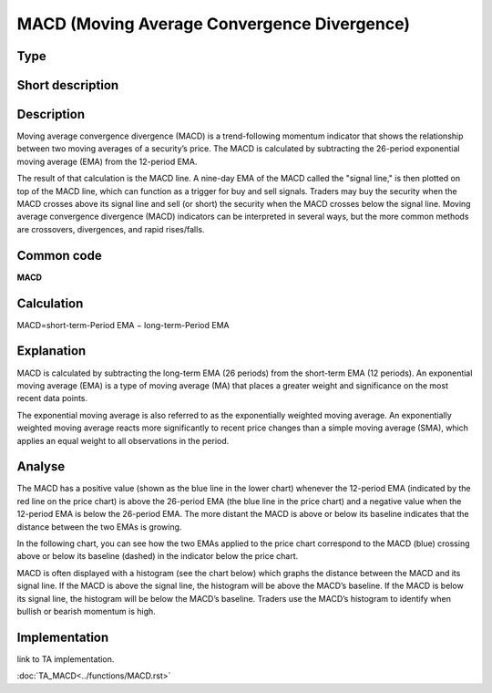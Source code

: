============================================
MACD (Moving Average Convergence Divergence)
============================================

Type
----

Short description
-----------------


Description
-----------

Moving average convergence divergence (MACD) is a trend-following momentum indicator that shows the relationship
between two moving averages of a security’s price. The MACD is calculated by subtracting the 26-period exponential
moving average (EMA) from the 12-period EMA.

The result of that calculation is the MACD line. A nine-day EMA of the MACD called the "signal line,"
is then plotted on top of the MACD line, which can function as a trigger for buy and sell signals.
Traders may buy the security when the MACD crosses above its signal line and sell (or short) the security
when the MACD crosses below the signal line. Moving average convergence divergence (MACD) indicators can be interpreted
in several ways, but the more common methods are crossovers, divergences, and rapid rises/falls.

Common code
-----------
**MACD**

Calculation
-----------
MACD=short-term-Period EMA − long-term-Period EMA

Explanation
-----------

MACD is calculated by subtracting the long-term EMA (26 periods) from the short-term EMA (12 periods).
An exponential moving average (EMA) is a type of moving average (MA) that places a greater weight and significance
on the most recent data points.

The exponential moving average is also referred to as the exponentially weighted moving average.
An exponentially weighted moving average reacts more significantly to recent price changes than a simple
moving average (SMA), which applies an equal weight to all observations in the period.

Analyse
-------
The MACD has a positive value (shown as the blue line in the lower chart) whenever the 12-period EMA
(indicated by the red line on the price chart) is above the 26-period EMA (the blue line in the price chart)
and a negative value when the 12-period EMA is below the 26-period EMA. The more distant the MACD is above or
below its baseline indicates that the distance between the two EMAs is growing.

In the following chart, you can see how the two EMAs applied to the price chart correspond to the MACD (blue)
crossing above or below its baseline (dashed) in the indicator below the price chart.

MACD is often displayed with a histogram (see the chart below) which graphs the distance between the MACD and its
signal line. If the MACD is above the signal line, the histogram will be above the MACD’s baseline.
If the MACD is below its signal line, the histogram will be below the MACD’s baseline. Traders use the MACD’s histogram
to identify when bullish or bearish momentum is high.

Implementation
--------------
link to TA implementation.

:doc:`TA_MACD<../functions/MACD.rst>`
